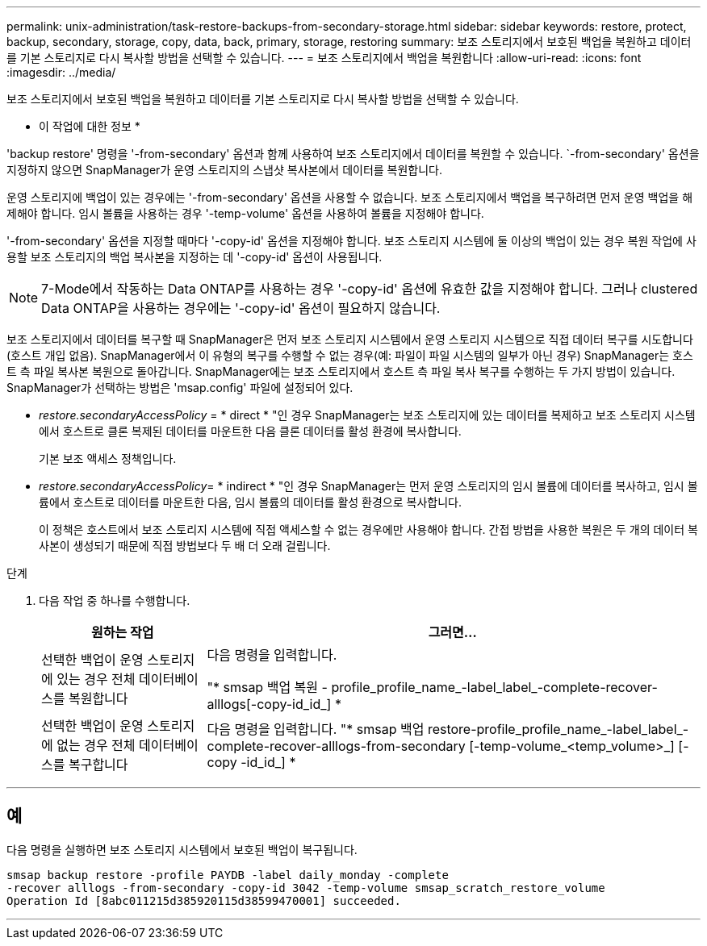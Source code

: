 ---
permalink: unix-administration/task-restore-backups-from-secondary-storage.html 
sidebar: sidebar 
keywords: restore, protect, backup, secondary, storage, copy, data, back, primary, storage, restoring 
summary: 보조 스토리지에서 보호된 백업을 복원하고 데이터를 기본 스토리지로 다시 복사할 방법을 선택할 수 있습니다. 
---
= 보조 스토리지에서 백업을 복원합니다
:allow-uri-read: 
:icons: font
:imagesdir: ../media/


[role="lead"]
보조 스토리지에서 보호된 백업을 복원하고 데이터를 기본 스토리지로 다시 복사할 방법을 선택할 수 있습니다.

* 이 작업에 대한 정보 *

'backup restore' 명령을 '-from-secondary' 옵션과 함께 사용하여 보조 스토리지에서 데이터를 복원할 수 있습니다. `-from-secondary' 옵션을 지정하지 않으면 SnapManager가 운영 스토리지의 스냅샷 복사본에서 데이터를 복원합니다.

운영 스토리지에 백업이 있는 경우에는 '-from-secondary' 옵션을 사용할 수 없습니다. 보조 스토리지에서 백업을 복구하려면 먼저 운영 백업을 해제해야 합니다. 임시 볼륨을 사용하는 경우 '-temp-volume' 옵션을 사용하여 볼륨을 지정해야 합니다.

'-from-secondary' 옵션을 지정할 때마다 '-copy-id' 옵션을 지정해야 합니다. 보조 스토리지 시스템에 둘 이상의 백업이 있는 경우 복원 작업에 사용할 보조 스토리지의 백업 복사본을 지정하는 데 '-copy-id' 옵션이 사용됩니다.


NOTE: 7-Mode에서 작동하는 Data ONTAP를 사용하는 경우 '-copy-id' 옵션에 유효한 값을 지정해야 합니다. 그러나 clustered Data ONTAP을 사용하는 경우에는 '-copy-id' 옵션이 필요하지 않습니다.

보조 스토리지에서 데이터를 복구할 때 SnapManager은 먼저 보조 스토리지 시스템에서 운영 스토리지 시스템으로 직접 데이터 복구를 시도합니다(호스트 개입 없음). SnapManager에서 이 유형의 복구를 수행할 수 없는 경우(예: 파일이 파일 시스템의 일부가 아닌 경우) SnapManager는 호스트 측 파일 복사본 복원으로 돌아갑니다. SnapManager에는 보조 스토리지에서 호스트 측 파일 복사 복구를 수행하는 두 가지 방법이 있습니다. SnapManager가 선택하는 방법은 'msap.config' 파일에 설정되어 있다.

* _restore.secondaryAccessPolicy_ = * direct * "인 경우 SnapManager는 보조 스토리지에 있는 데이터를 복제하고 보조 스토리지 시스템에서 호스트로 클론 복제된 데이터를 마운트한 다음 클론 데이터를 활성 환경에 복사합니다.
+
기본 보조 액세스 정책입니다.

* _restore.secondaryAccessPolicy_= * indirect * "인 경우 SnapManager는 먼저 운영 스토리지의 임시 볼륨에 데이터를 복사하고, 임시 볼륨에서 호스트로 데이터를 마운트한 다음, 임시 볼륨의 데이터를 활성 환경으로 복사합니다.
+
이 정책은 호스트에서 보조 스토리지 시스템에 직접 액세스할 수 없는 경우에만 사용해야 합니다. 간접 방법을 사용한 복원은 두 개의 데이터 복사본이 생성되기 때문에 직접 방법보다 두 배 더 오래 걸립니다.



.단계
. 다음 작업 중 하나를 수행합니다.
+
[cols="1a,3a"]
|===
| 원하는 작업 | 그러면... 


 a| 
선택한 백업이 운영 스토리지에 있는 경우 전체 데이터베이스를 복원합니다
 a| 
다음 명령을 입력합니다.

"* smsap 백업 복원 - profile_profile_name_-label_label_-complete-recover-alllogs[-copy-id_id_] *



 a| 
선택한 백업이 운영 스토리지에 없는 경우 전체 데이터베이스를 복구합니다
 a| 
다음 명령을 입력합니다. "* smsap 백업 restore-profile_profile_name_-label_label_-complete-recover-alllogs-from-secondary [-temp-volume_<temp_volume>_] [-copy -id_id_] *

|===


'''


== 예

다음 명령을 실행하면 보조 스토리지 시스템에서 보호된 백업이 복구됩니다.

[listing]
----
smsap backup restore -profile PAYDB -label daily_monday -complete
-recover alllogs -from-secondary -copy-id 3042 -temp-volume smsap_scratch_restore_volume
Operation Id [8abc011215d385920115d38599470001] succeeded.
----
'''